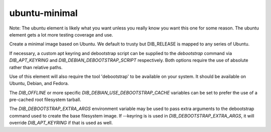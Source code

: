 ==============
ubuntu-minimal
==============

Note: The ubuntu element is likely what you want unless you really know
you want this one for some reason. The ubuntu element gets a lot more testing
coverage and use.

Create a minimal image based on Ubuntu. We default to trusty but DIB_RELEASE
is mapped to any series of Ubuntu.

If necessary, a custom apt keyring and debootstrap script can be
supplied to the `debootstrap` command via `DIB_APT_KEYRING` and
`DIB_DEBIAN_DEBOOTSTRAP_SCRIPT` respectively. Both options require the
use of absolute rather than relative paths.

Use of this element will also require the tool 'debootstrap' to be
available on your system. It should be available on Ubuntu, Debian,
and Fedora.

The `DIB_OFFLINE` or more specific `DIB_DEBIAN_USE_DEBOOTSTRAP_CACHE`
variables can be set to prefer the use of a pre-cached root filesystem
tarball.

The `DIB_DEBOOTSTRAP_EXTRA_ARGS` environment variable may be used to
pass extra arguments to the debootstrap command used to create the
base filesystem image. If --keyring is is used in `DIB_DEBOOTSTRAP_EXTRA_ARGS`,
it will override `DIB_APT_KEYRING` if that is used as well.
